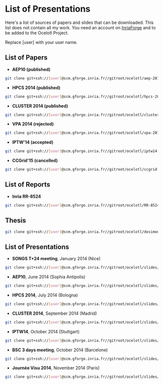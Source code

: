 * List of Presentations

Here's a list of sources of papers and slides that can be downloaded. This list does not contain all my work.
You need an account on [[https://gforge.inria.fr/][InriaForge]] and to be added to the Ocelotl Project.

Replace [user] with your user name.

** List of Papers

- *AEP10 (published)*

#+begin_src sh
git clone git+ssh://[user]@scm.gforge.inria.fr//gitroot/ocelotl/aep-2014.git 
#+end_src

- *HPCS 2014 (published)*

#+begin_src sh
git clone git+ssh://[user]@scm.gforge.inria.fr//gitroot/ocelotl/hpcs-2014.git 
#+end_src

- *CLUSTER 2014 (published)*

#+begin_src sh
git clone git+ssh://[user]@scm.gforge.inria.fr//gitroot/ocelotl/cluster-2014.git 
#+end_src

- *VPA 2014 (rejected)*

#+begin_src sh
git clone git+ssh://[user]@scm.gforge.inria.fr//gitroot/ocelotl/vpa-2014.git 
#+end_src


- *IPTW'14 (accepted)*

#+begin_src sh
git clone git+ssh://[user]@scm.gforge.inria.fr//gitroot/ocelotl/iptw14.git 
#+end_src

- *CCGrid'15 (cancelled)*

#+begin_src sh
git clone git+ssh://[user]@scm.gforge.inria.fr//gitroot/ocelotl/ccgrid-2015.git 
#+end_src

** List of Reports

- *Inria RR-8524*

#+begin_src sh
git clone git+ssh://[user]@scm.gforge.inria.fr//gitroot/ocelotl/RR-8524.git 
#+end_src

** Thesis

#+begin_src sh
git clone git+ssh://[user]@scm.gforge.inria.fr//gitroot/ocelotl/dosimont_thesis.git 
#+end_src

** List of Presentations

- *SONGS T+24 meeting*, January 2014 (Nice)

#+begin_src sh
git clone git+ssh://[user]@scm.gforge.inria.fr//gitroot/ocelotl/slides/songs_2.git 
#+end_src

- *AEP10*, June 2014 (Sophia Antipolis)

#+begin_src sh
git clone git+ssh://[user]@scm.gforge.inria.fr//gitroot/ocelotl/slides/aep-10.git 
#+end_src

- *HPCS 2014*, July 2014 (Bologna)

#+begin_src sh
git clone git+ssh://[user]@scm.gforge.inria.fr//gitroot/ocelotl/slides/hpcs-2014.git 
#+end_src

- *CLUSTER 2014*, September 2014 (Madrid)

#+begin_src sh
git clone git+ssh://[user]@scm.gforge.inria.fr//gitroot/ocelotl/slides/cluster-2014.git 
#+end_src

- *IPTW14*, October 2014 (Stuttgart)

#+begin_src sh
git clone git+ssh://[user]@scm.gforge.inria.fr//gitroot/ocelotl/slides/iptw14.git 
#+end_src

- *BSC 3 days meeting*, October 2014 (Barcelone)

#+begin_src sh
git clone git+ssh://[user]@scm.gforge.inria.fr//gitroot/ocelotl/slides/bsc2014.git 
#+end_src

- *Journée Visu 2014*, November 2014 (Paris)

#+begin_src sh
git clone git+ssh://[user]@scm.gforge.inria.fr//gitroot/ocelotl/slides/visu2014.git 
#+end_src


